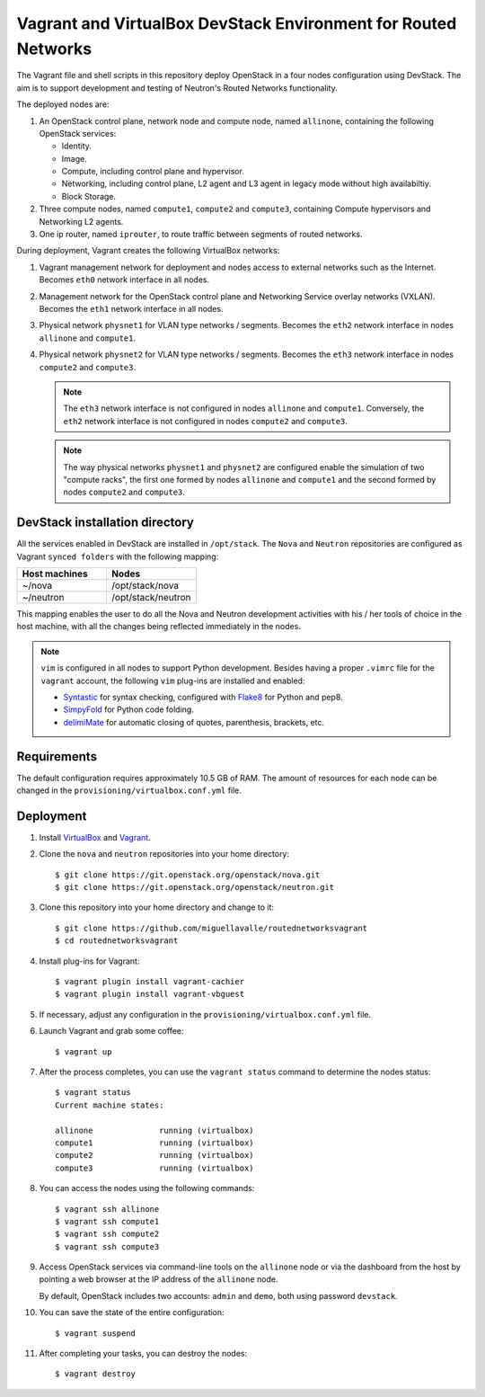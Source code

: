 ===============================================================
Vagrant and VirtualBox DevStack Environment for Routed Networks
===============================================================

The Vagrant file and shell scripts in this repository deploy OpenStack in a
four nodes configuration  using DevStack. The aim is to support development
and testing of Neutron's Routed Networks functionality.

The deployed nodes are:

#. An OpenStack control plane, network node and compute node, named
   ``allinone``, containing the following OpenStack services:

   * Identity.
   * Image. 
   * Compute, including control plane and hypervisor.
   * Networking, including control plane, L2 agent and L3 agent in legacy mode
     without high availabiltiy.
   * Block Storage.

#. Three compute nodes, named ``compute1``, ``compute2`` and ``compute3``,
   containing Compute hypervisors and Networking L2 agents.

#. One ip router, named ``iprouter``, to route traffic between segments of
   routed networks.

During deployment, Vagrant creates the following VirtualBox networks:

#. Vagrant management network for deployment and nodes access to external
   networks such as the Internet. Becomes ``eth0`` network interface in all
   nodes.
#. Management network for the OpenStack control plane and Networking Service
   overlay networks (VXLAN). Becomes the ``eth1`` network interface in all
   nodes.
#. Physical network ``physnet1`` for VLAN type networks / segments. Becomes the
   ``eth2`` network interface in nodes ``allinone`` and ``compute1``.
#. Physical network ``physnet2`` for VLAN type networks / segments. Becomes the
   ``eth3`` network interface in nodes ``compute2`` and ``compute3``.

   .. note::
      The ``eth3`` network interface is not configured in nodes ``allinone``
      and ``compute1``. Conversely, the ``eth2`` network interface is not
      configured in nodes ``compute2`` and ``compute3``.

   .. note::
      The way physical networks ``physnet1`` and ``physnet2`` are configured
      enable the simulation of two "compute racks", the first one formed by
      nodes ``allinone`` and ``compute1`` and the second formed by nodes
      ``compute2`` and ``compute3``.

DevStack installation directory
-------------------------------

All the services enabled in DevStack are installed in ``/opt/stack``. The
``Nova`` and ``Neutron`` repositories are configured as Vagrant ``synced
folders`` with the following mapping:

.. list-table::
   :header-rows: 1
   :widths: 30 30

   * - Host machines
     - Nodes
   * - ~/nova
     - /opt/stack/nova
   * - ~/neutron
     - /opt/stack/neutron

This mapping enables the user to do all the Nova and Neutron development
activities with his / her tools of choice in the host machine, with all the
changes being reflected immediately in the nodes.

.. note::
   ``vim`` is configured in all nodes to support Python development. Besides
   having a proper ``.vimrc`` file for the ``vagrant`` account, the following
   ``vim`` plug-ins are installed and enabled:

   * `Syntastic <https://github.com/scrooloose/syntastic.git>`_ for syntax
     checking, configured with
     `Flake8 <https://flake8.readthedocs.io/en/latest>`_ for Python and pep8.
   * `SimpyFold <https://github.com/tmhedberg/SimpylFold>`_ for Python code
     folding.
   * `delimiMate <https://github.com/Raimondi/delimitMate>`_ for automatic
     closing of quotes, parenthesis, brackets, etc.

Requirements
------------

The default configuration requires approximately 10.5 GB of RAM. The amount of
resources for each node can be changed in the
``provisioning/virtualbox.conf.yml`` file.

Deployment
----------

#. Install `VirtualBox <https://www.virtualbox.org/wiki/Downloads>`_ and
   `Vagrant <https://www.vagrantup.com/downloads.html>`_.

#. Clone the ``nova`` and ``neutron`` repositories into your home directory::

     $ git clone https://git.openstack.org/openstack/nova.git
     $ git clone https://git.openstack.org/openstack/neutron.git

#. Clone this repository into your home directory and change to it::

     $ git clone https://github.com/miguellavalle/routednetworksvagrant
     $ cd routednetworksvagrant

#. Install plug-ins for Vagrant::

     $ vagrant plugin install vagrant-cachier
     $ vagrant plugin install vagrant-vbguest

#. If necessary, adjust any configuration in the
   ``provisioning/virtualbox.conf.yml`` file.

#. Launch Vagrant and grab some coffee::

     $ vagrant up

#. After the process completes, you can use the ``vagrant status`` command
   to determine the nodes status::

     $ vagrant status
     Current machine states:

     allinone              running (virtualbox)
     compute1              running (virtualbox)
     compute2              running (virtualbox)
     compute3              running (virtualbox)

#. You can access the nodes using the following commands::

     $ vagrant ssh allinone
     $ vagrant ssh compute1
     $ vagrant ssh compute2
     $ vagrant ssh compute3

#. Access OpenStack services via command-line tools on the ``allinone``
   node or via the dashboard from the host by pointing a web browser at the
   IP address of the ``allinone`` node.

   .. note::
   By default, OpenStack includes two accounts: ``admin`` and ``demo``, both
   using password ``devstack``.

#. You can save the state of the entire configuration::
     
     $ vagrant suspend

#. After completing your tasks, you can destroy the nodes::

     $ vagrant destroy
